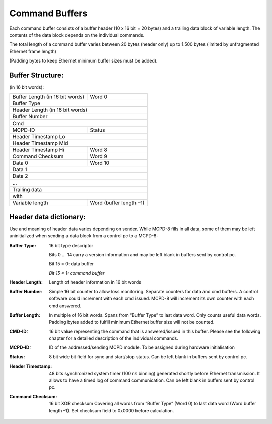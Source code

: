 Command Buffers
===============

Each command buffer consists of a buffer header (10 x 16 bit = 20 bytes)
and a trailing data block of variable length. The contents of the data
block depends on the individual commands.

The total length of a command buffer varies between 20 bytes (header only)
up to 1.500 bytes (limited by unfragmented Ethernet frame length)

(Padding bytes to keep Ethernet minimum buffer sizes must be added).


Buffer Structure:
-----------------
(in 16 bit words):


+---------------------------------+-------------------------+
| Buffer Length (in 16 bit words) | Word 0                  |
+---------------------------------+-------------------------+
| Buffer Type                                               |
+-----------------------------------------------------------+
| Header Length (in 16 bit words)                           |
+-----------------------------------------------------------+
| Buffer Number                                             |
+-----------------------------------------------------------+
| Cmd                                                       |
+---------------------------------+-------------------------+
| MCPD-ID                         | Status                  |
+---------------------------------+-------------------------+
| Header Timestamp Lo                                       |
+-----------------------------------------------------------+
| Header Timestamp Mid                                      |
+---------------------------------+-------------------------+
| Header Timestamp Hi             | Word 8                  |
+---------------------------------+-------------------------+
| Command Checksum                | Word 9                  |
+---------------------------------+-------------------------+
| Data 0                          | Word 10                 |
+---------------------------------+-------------------------+
| Data 1                                                    |
+-----------------------------------------------------------+
| Data 2                                                    |
+-----------------------------------------------------------+
| ...                                                       |
+-----------------------------------------------------------+
| Trailing data                                             |
+-----------------------------------------------------------+
| with                                                      |
+---------------------------------+-------------------------+
| Variable length                 | Word (buffer length –1) |
+---------------------------------+-------------------------+


Header data dictionary:
-----------------------

Use and meaning of header data varies depending on sender. While MCPD-8 fills
in all data, some of them may be left uninitialized when sending a data block
from a control pc to a MCPD-8:

:Buffer Type:       16 bit type descriptor

                    Bits 0 … 14 carry a version information and may be left
                    blank in buffers sent by control pc.

                    Bit 15 = 0: data buffer

                    *Bit 15 = 1:* *command buffer*
:Header Length:     Length of header information in 16 bit words
:Buffer Number:     Simple 16 bit counter to allow loss monitoring.
                    Separate counters for data and cmd buffers.
                    A control software could increment with each cmd issued.
                    MCPD-8 will increment its own counter with each cmd answered.
:Buffer Length:     In multiple of 16 bit words.
                    Spans from “Buffer Type” to last data word. Only counts
                    useful data words.
                    Padding bytes added to fulfill minimum Ethernet buffer size
                    will not be counted.
:CMD-ID:            16 bit value representing the command that is answered/issued
                    in this buffer.
                    Please see the following chapter for a detailed description
                    of the individual commands.
:MCPD-ID:           ID of the addressed/sending MCPD module.
                    To be assigned during hardware initialisation
:Status:            8 bit wide bit field for sync and start/stop status.
                    Can be left blank in buffers sent by control pc.
:Header Timestamp:  48 bits synchronized system timer (100 ns binning)
                    generated shortly before Ethernet transmission. It allows
                    to have a timed log of command communication.
                    Can be left blank in buffers sent by control pc.
:Command Checksum:  16 bit XOR checksum
                    Covering all words from “Buffer Type” (Word 0) to last
                    data word (Word buffer length –1).
                    Set checksum field to 0x0000 before calculation.

